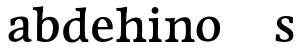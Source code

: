 SplineFontDB: 3.0
FontName: Experiment-Latin
FullName: Experiment-Latin
FamilyName: Experiment-Latin
Weight: Regular
Copyright: Copyright (c) 2015, Pathum Egodawatta
UComments: "2015-9-29: Created with FontForge (http://fontforge.org)"
Version: 0.001
ItalicAngle: 0
UnderlinePosition: 100
UnderlineWidth: 49
Ascent: 1000
Descent: 0
InvalidEm: 0
LayerCount: 6
Layer: 0 0 "Back" 1
Layer: 1 0 "Fore" 0
Layer: 2 0 "Back 2" 0
Layer: 3 0 "backup" 1
Layer: 4 0 "Good backup" 1
Layer: 5 0 "Back 3" 1
PreferredKerning: 4
XUID: [1021 779 -1439063335 14876943]
FSType: 0
OS2Version: 0
OS2_WeightWidthSlopeOnly: 0
OS2_UseTypoMetrics: 1
CreationTime: 1443542790
ModificationTime: 1453767794
PfmFamily: 17
TTFWeight: 400
TTFWidth: 5
LineGap: 122
VLineGap: 0
OS2TypoAscent: 129
OS2TypoAOffset: 1
OS2TypoDescent: 0
OS2TypoDOffset: 1
OS2TypoLinegap: 122
OS2WinAscent: 129
OS2WinAOffset: 1
OS2WinDescent: -161
OS2WinDOffset: 1
HheadAscent: 29
HheadAOffset: 1
HheadDescent: 183
HheadDOffset: 1
OS2CapHeight: 0
OS2XHeight: 0
OS2Vendor: 'PfEd'
Lookup: 260 1 0 "'abvm' Above Base Mark in Thaana lookup 0" { "'abvm' Above Base Mark in Thaana lookup 0-1"  } ['abvm' ('thaa' <'dflt' > ) ]
MarkAttachClasses: 1
DEI: 91125
Encoding: Custom
UnicodeInterp: none
NameList: Adobe Glyph List
DisplaySize: -96
AntiAlias: 1
FitToEm: 1
WinInfo: 0 8 2
BeginPrivate: 0
EndPrivate
Grid
-1000 782 m 0
 2000 782 l 1024
-1000 853 m 0
 2000 853 l 1024
  Named: "2"
-1000 1143 m 0
 2000 1143 l 1024
665 1500 m 0
 665 -500 l 1024
149 1500 m 0
 149 -500 l 1024
-1000 499 m 0
 2000 499 l 1024
-1000 612 m 0
 2000 612 l 1024
EndSplineSet
AnchorClass2: "thn_ubufibi" "'abvm' Above Base Mark in Thaana lookup 0-1" 
BeginChars: 19 14

StartChar: space
Encoding: 0 32 0
GlifName: space
Width: 225
VWidth: 0
Flags: HW
LayerCount: 5
Back
Fore
Layer: 2
Layer: 3
Layer: 4
EndChar

StartChar: a
Encoding: 1 97 1
GlifName: uni0061
Width: 645
VWidth: 153
Flags: HW
LayerCount: 6
Back
SplineSet
426 143 m 1
 426 143 400.26953125 -13 239 -13 c 0
 131.81640625 -13 62 42 62 135 c 0
 62 256 153.055664062 298.8125 283 334 c 0
 357.108398438 354.068359375 439 376 439 376 c 1
 439 321 l 1
 439 321 337.79296875 292.030273438 275 275 c 0
 227.93359375 261.25 190 227.333007812 190 165 c 0
 190 113.21875 228.7734375 75.4755859375 284 75 c 0
 387.01953125 74.1123046875 403 155 403 155 c 1
 426 143 l 1
404 434 m 2
 403.579101562 504.66015625 370.077148438 551 301 551 c 0
 216.168945312 551 234.228515625 461.568359375 209 430 c 1
 195.990234375 413.203125 131.958984375 404.930664062 111 428 c 1
 87.4970703125 459.55078125 97 528 106 541 c 1
 106 541 211.93359375 612 336 612 c 0
 502.62890625 612 529.077148438 527.779296875 529 447 c 0
 529 369.579101562 529 219.874023438 528 142 c 0
 530.01171875 83.1025390625 564 42.1787109375 616 77 c 1
 639 45 l 1
 639 45 599.72265625 -15 516 -15 c 0
 418 -15 403 93 403 93 c 1
 403 110 l 1
 404 434 l 2
EndSplineSet
Fore
SplineSet
431 113 m 5
 431 113 330.965820312 -5.40625 201 -12 c 4
 100.11328125 -17.1181640625 38 38 38 121 c 4
 38 227 129.88671875 287.498046875 283 330 c 4
 373.390625 355.090820312 455.854492188 356.4609375 464 356 c 5
 454 262 l 5
 454 262 407 305 328 290 c 4
 251.697265625 275.51171875 188.216796875 220.709960938 172 155 c 4
 158.943359375 102.095703125 184.756835938 63.6015625 232 64 c 4
 281.79296875 64.419921875 377 112 403 163 c 5
 431 113 l 5
400 467 m 4
 379 556 324.684570312 565.455078125 300 562 c 4
 241.329101562 553.787109375 208.434570312 515.999023438 177 483 c 5
 233.0078125 567 l 5
 211.530273438 521.861328125 194.614257812 470.471679688 189 402 c 5
 91.1396484375 393 l 5
 80.9345703125 460.1796875 88 549 88 549 c 5
 137 576 253.0195139 620.842777693 352 621.013671875 c 4
 487.748046875 621.248046875 532.344726562 584.502929688 535 453 c 4
 536.576171875 374.958984375 520 175 537 104 c 4
 546 66 566 47 608 52 c 5
 619 4 l 5
 619 9 538.958007812 -19.169921875 495 -16 c 4
 419.713867188 -10.5703125 391.541015625 66.7685546875 406 96 c 5
 396 110 l 5
 408 199 413.706054688 408.912109375 400 467 c 4
EndSplineSet
Layer: 2
SplineSet
429 113 m 1
 429 113 371 -13 221 -13 c 0
 110 -13 38 32 38 125 c 0
 38 241 118.254212729 307.892641723 273 344 c 0
 363.390542169 365.091131129 425.854492188 356.4609375 434 356 c 1
 434 281 l 1
 434 281 377 312 298 297 c 0
 221.697299705 282.512145514 178.66796875 214.01953125 176 157 c 0
 173.472185852 102.975837298 205 62 272 58 c 0
 345 54 395 117 401 158 c 1
 429 113 l 1
400 461 m 0
 389 513 365.999023438 550.33984375 307 550 c 0
 263.739257812 549.750976562 213.434570312 518.999023438 185 483 c 1
 176 400 l 1
 85 387 l 1
 86 528 l 1
 158 569 253.019444238 614.818312302 352 615.013671875 c 0
 470.748046875 615.248046875 532.344726562 578.502929688 535 447 c 0
 536.575791424 368.958625479 520 189 537 118 c 0
 546 80 566 58 608 63 c 1
 619 5 l 1
 619 10 609.012695312 -13.62890625 525 -15 c 0
 429.583984375 -16.5576171875 411.541015625 53.7685546875 406 73 c 1
 396 110 l 1
 408 199 412.351849074 402.609440741 400 461 c 0
EndSplineSet
Layer: 3
SplineSet
421 113 m 1
 421 113 380.673828125 -13 231 -13 c 0
 120.016601562 -13 48 32 48 125 c 0
 48 226 117.645507812 309.19140625 273 344 c 0
 364.66015625 364.537109375 419 356 419 356 c 1
 419 279 l 1
 419 279 369.010742188 312.114257812 298 297 c 0
 221.8515625 280.791992188 196.981445312 214.729492188 194 167 c 0
 191.264648438 123.212890625 204.5625 62.1572265625 272 58 c 0
 344.994140625 53.5 387 117.8125 393 159 c 1
 421 113 l 1
392 441 m 0
 381.306640625 513.221679688 352.625976562 548 294 548 c 0
 237 548 205.618164062 490 205.618164062 490 c 5
 197 407 l 5
 96 394 l 1
 97 522 l 1
 103.083007812 524.401367188 215.802734375 612.943359375 379 612.07421875 c 0
 528.175441909 611.279754233 531.724609375 517.845703125 535 442 c 0
 538.350585938 364.4140625 516.497070312 189.127929688 533 118 c 0
 541.84765625 79.8671875 562 58.1787109375 604 63 c 1
 615 5 l 1
 615 10.2001953125 605 -13 521 -15 c 0
 413.030273438 -17.5703125 398 73 398 73 c 1
 388 110 l 1
 400 199 400.807617188 381.515625 392 441 c 0
EndSplineSet
Layer: 4
SplineSet
429 113 m 1
 429 113 371 -18 221 -18 c 0
 110 -18 38 32 38 125 c 0
 38 241 118.25390625 290.892578125 273 327 c 0
 363.390625 348.090820312 425.854492188 358.4609375 434 358 c 1
 434 280 l 1
 434 280 377 297 298 282 c 0
 221.697265625 267.51171875 178.66796875 224.01953125 176 157 c 0
 173.84871258 102.959534028 205 57 272 53 c 0
 345 49 395 117 401 158 c 1
 429 113 l 1
400 451 m 0
 389 510 358.999023438 556.3046875 300 556 c 0
 251.739257812 555.750976562 216.434570312 519.999023438 185 487 c 1
 235.0078125 551 l 1
 213.530273438 505.861328125 205.614257812 474.471679688 202 416 c 1
 173.623046875 408.125976562 122.77734375 398.451171875 89.1396484375 387 c 1
 80.9345703125 434.1796875 86 533 86 533 c 1
 138 566 263.01953125 614.833007812 362 615.013671875 c 0
 490.748046875 615.248046875 532.344726562 578.502929688 535 447 c 0
 536.575791424 368.958625479 520 189 537 118 c 0
 546 80 566 58 608 63 c 1
 619 5 l 1
 619 10 609.012695312 -13.62890625 535 -15 c 0
 439.587641972 -16.7675249795 411.541015625 53.7685546875 406 73 c 1
 396 110 l 1
 408 199 410.938792513 392.328294703 400 451 c 0
EndSplineSet
Layer: 5
EndChar

StartChar: n
Encoding: 2 110 2
GlifName: uni006E_
Width: 786
VWidth: 79
Flags: HW
LayerCount: 6
Back
SplineSet
543 410 m 0
 541.813476562 484.3125 506.92578125 512.247070312 434 511 c 0
 368.307617188 509.876953125 288.538085938 466.23828125 251 417 c 1
 247 442 l 1
 281.54296875 530.857421875 388.294921875 612 482 612 c 0
 613.47265625 612 668.690429688 534.591796875 670 431 c 0
 672.052734375 268.6171875 665.799804688 84.0888671875 664 0 c 1
 540 0 l 1
 540 0 544.833984375 295.1171875 543 410 c 0
437 51 m 1
 469 51 523 66.734375 543 87 c 1
 667 71 l 1
 690.2734375 59.107421875 735.809570312 53 752 53 c 1
 741 0 l 1
 427 0 l 1
 437 51 l 1
63 51 m 1
 88.4091796875 51 153 59 153 97 c 1
 278 71 l 1
 300.111328125 59.107421875 339.618164062 53 355 53 c 1
 343 0 l 1
 51 0 l 1
 63 51 l 1
51 524 m 1
 57 582 l 1
 251 612 l 1
 282 489 l 1
 278 475.3671875 l 1
 278 0 l 1
 153 0 l 1
 153 445.725585938 l 1
 153.182617188 494.5390625 137 524.013671875 90 524 c 1
 51 524 l 1
EndSplineSet
Fore
SplineSet
667 477 m 0
 673 398 666 113 661 0 c 1
 521 0 l 1
 545 114 552.926757812 319.873046875 542 417 c 0
 533 497 476.37109375 530.70703125 430 527 c 0
 392.786132812 524.025390625 303.006835938 474.166015625 265 417 c 1
 233 450 l 1
 298 546 407 609 501 613 c 0
 593.00390625 616.915039062 658 588 667 477 c 0
27 55 m 5
 103 51 138 89 142 137 c 1
 268 152 l 1
 266 57 330 61 348 62 c 1
 362 0 l 1
 41 0 l 5
 27 55 l 5
434 55 m 1
 510 51 536 89 540 137 c 1
 666 154 l 1
 663 64 737 64 756 65 c 1
 770 0 l 1
 448 0 l 1
 434 55 l 1
28 586 m 1
 132 582 272 598 272 598 c 1
 272 598 263 506 257 480 c 1
 257 447 272 478 272 478 c 1
 266 338 277 181 259 0 c 1
 133 0 l 1
 148 200 154 397 147 459 c 0
 142 504 127 518 35 518 c 1
 28 586 l 1
EndSplineSet
Layer: 2
SplineSet
35 68 m 1
 111 64 138 96 142 144 c 1
 268 159 l 1
 266 64 340 67 358 68 c 5
 358 0 l 1
 35 0 l 1
 35 68 l 1
444 68 m 1
 520 64 539 96 543 144 c 1
 666 161 l 1
 663 71 747 67 766 68 c 1
 766 0 l 1
 444 0 l 1
 444 68 l 1
40 602 m 1
 123 600 272 603 272 603 c 1
 272 603 258 506 256 480 c 1
 256 447 271 478 271 478 c 1
 265 338 277 181 259 0 c 1
 133 0 l 1
 148 200 154 387 147 449 c 0
 142 494 132 528 40 528 c 1
 40 602 l 1
667 477 m 0
 673 398 666 113 661 0 c 1
 521 0 l 1
 545 114 554 320 542 417 c 0
 533 493 476.094605495 520.189738207 411 513 c 0
 329.000000102 503.943050845 269 423 265 417 c 1
 240 454 l 1
 268 515 397 609 501 613 c 0
 593 617 658 588 667 477 c 0
EndSplineSet
Layer: 3
SplineSet
45 68 m 5
 120.803710938 64.162109375 138 96 142 144 c 5
 268 159 l 5
 266 64 340 67 358 68 c 5
 358 0 l 5
 45 0 l 5
 45 68 l 5
444 68 m 5
 519.803710938 64.162109375 539 96 543 144 c 5
 666 161 l 5
 663 71 726.713867188 67 746 68 c 5
 746 0 l 5
 444 0 l 5
 444 68 l 5
50 602 m 5
 133.059570312 599.58203125 272 603 272 603 c 5
 272 603 258 506 256 480 c 5
 256.458984375 447.294921875 271.40625 478 271.40625 478 c 5
 265.171875 338.163085938 277.096679688 181.477539062 259 0 c 5
 133 0 l 5
 147.708007812 199.741210938 154 387 147.435546875 449 c 4
 142.71875 493.551757812 142 528 50 528 c 5
 50 602 l 5
666.62890625 476.931640625 m 4
 672.779296875 397.897460938 665.903320312 113 661 0 c 5
 521 0 l 5
 545.154296875 113.708984375 553.323242188 319.645507812 541.803710938 417.126953125 c 4
 532.877929688 492.657226562 476.4296875 520.543945312 411 513 c 4
 328.864257812 503.530273438 265 417 265 417 c 5
 240 454 l 5
 268.055664062 514.724609375 396.885742188 608.666992188 501 613 c 4
 592.555664062 616.810546875 657.96484375 588.276367188 666.62890625 476.931640625 c 4
EndSplineSet
Layer: 4
SplineSet
35 65 m 1
 111 61 138 89 142 137 c 1
 268 152 l 1
 266 57 340 64 358 65 c 1
 362 0 l 1
 39 0 l 1
 35 65 l 1
444 65 m 1
 520 61 536 89 540 137 c 1
 666 154 l 1
 663 64 747 64 766 65 c 1
 770 0 l 1
 448 0 l 1
 444 65 l 1
36 596 m 5
 140 590 272 603 272 603 c 1
 272 603 258 506 256 480 c 1
 256 447 271 478 271 478 c 1
 265 338 277 181 259 0 c 1
 133 0 l 1
 148 200 154 387 147 449 c 0
 142 494 131 528 39 528 c 5
 36 596 l 5
667 477 m 0
 673 398 666 113 661 0 c 1
 521 0 l 1
 545 114 554 320 542 417 c 0
 533 493 476.094605495 520.189738207 411 513 c 0
 329.000000102 503.943050845 269 423 265 417 c 1
 240 454 l 1
 268 515 397 609 501 613 c 0
 593 617 658 588 667 477 c 0
EndSplineSet
Layer: 5
EndChar

StartChar: d
Encoding: 3 100 3
GlifName: uni0064
Width: 716
VWidth: 79
Flags: HW
LayerCount: 6
Back
SplineSet
173 308 m 0
 171.94921875 165.049804688 231.657226562 78 337 78 c 0
 405.888671875 78 457.333007812 125.155273438 458 184 c 1
 475 158 l 1
 479.145507812 80 418.779296875 -12.6875 293 -14 c 0
 107.51171875 -15.935546875 41 122 41 280 c 0
 41 472.303710938 153.267578125 611 343 611 c 0
 411.064453125 611 464.8828125 590.319335938 491 575 c 1
 490 507 l 1
 490 507 449.1171875 551.712890625 350 552 c 0
 254.168945312 552.208007812 174.1328125 471.453125 173 308 c 0
373 812 m 1
 382 861 l 1
 592 868 l 1
 589 798 586 754 583 667 c 2
 583 155 l 2
 583 78.107421875 637.877929688 57 675 57 c 1
 665 0 l 1
 583 0 l 1
 494 0 l 1
 462 79 l 1
 458 94 l 1
 460 554 l 1
 474 558 l 1
 470.333984375 574.004882812 463 603.956054688 463 647 c 2
 463 743.760742188 l 1
 463 785 426.442382812 799.659179688 373 812 c 1
EndSplineSet
Fore
SplineSet
366 853 m 1
 449 851 624 873 624 873 c 1
 624 873 615 834 608 777 c 1
 608 773 603 748 603 744 c 1
 571 741 l 0
 476 718 l 0
 481 770 458 782 370 782 c 1
 366 853 l 1
546 -1 m 1
 510.538085938 2.0048828125 477.33203125 66.84765625 472 99 c 1
 471.551757812 108.749023438 469.12890625 129.8046875 468.737304688 142 c 1
 479.639648438 238.631835938 472.560546875 462.834960938 473 620 c 0
 473.243164062 707.08203125 480.891601562 777.067382812 488 838 c 1
 614 848 l 1
 589 648 593.467773438 230.010742188 600 167 c 0
 608.455078125 85.44140625 627.673828125 64.87109375 676 67 c 1
 686 0 l 1
 546 -1 l 1
201 290 m 4
 199.954101562 187.05078125 226.360351562 65.9541015625 304 58 c 0
 385.38671875 49.662109375 453.283203125 126.734375 474 181 c 1
 505 140 l 1
 473.098632812 66 397.88671875 -12.9111328125 273 -13 c 0
 126.990234375 -13.103515625 56.1533203125 91.8994140625 55 253 c 0
 53.982421875 395.197265625 137.107421875 552.759765625 340 598 c 0
 418.341796875 615.46875 488 606 528 591 c 1
 488 498 l 1
 488 498 413.998046875 553.794921875 341 538 c 0
 263.677734375 521.26953125 202.55859375 443.450195312 201 290 c 4
EndSplineSet
Layer: 2
SplineSet
380 872 m 1
 463 870 613 873 613 873 c 1
 613 873 604 834 597 777 c 1
 597 773 592 748 592 744 c 1
 569 741 l 0
 473 718 l 0
 478 770 468 797 380 797 c 1
 380 872 l 1
545.318359375 0.4169921875 m 0
 514.485351562 -0.0595703125 516 -1 516 -1 c 2
 516 -1 491 51 479 115 c 1
 478.551757812 124.749023438 468.12890625 145.8046875 467.737304688 158 c 1
 464.639648438 254.631835938 467.560546875 422.834960938 468 580 c 0
 468.013671875 585 479 591 479 596 c 2
 470 654 l 1
 473 745 479 808 486 868 c 1
 612 868 l 1
 587 668 586.018554688 228.786132812 600 167 c 4
 618.455078125 85.44140625 657.673828125 73.87109375 706 76 c 1
 706 0 l 1
 638 0 l 1
 546 0 l 2
 545.772460938 0.13671875 545.544921875 0.275390625 545.318359375 0.4169921875 c 0
191 282 m 0
 189.954101562 179.05078125 236.971679688 60 336 60 c 0
 417.551757812 60 465.283203125 134.734375 466 219 c 1
 505 156 l 1
 493.098632812 62 400.88671875 -12.9169921875 286 -13 c 0
 129.990234375 -13.1123046875 39 92 45 263 c 0
 51.0419921875 435.197265625 141.265625 610.203125 371 612 c 0
 469.060546875 612.766601562 525 572 568 555 c 1
 518 438 l 1
 518 438 480.1171875 557.740234375 361 558 c 0
 255.168945312 558.23046875 192.55859375 435.450195312 191 282 c 0
EndSplineSet
Layer: 3
SplineSet
545 77 m 1
 620.803710938 73.162109375 474 92 478 140 c 1
 616 152 l 1
 631 71 680 75 698 76 c 1
 698 0 l 1
 550 0 l 1
 539.67578125 6.05859375 531.026367188 15.9111328125 545 77 c 1
384 872 m 1
 467.059570312 869.58203125 625 873 625 873 c 1
 625 873 616.047851562 833.79296875 608.853515625 777 c 1
 608.913085938 772.755859375 604 748.418945312 604.1171875 744 c 1
 573 741 l 0
 477.435546875 718 l 0
 482.899414062 770.123046875 472.4765625 797 384 797 c 1
 384 872 l 1
503 143 m 1
 503 143 460.640625 -13 285 -13 c 0
 145.655273438 -13 40.5625 67.4345703125 38 215 c 0
 36.1494140625 321.53515625 60.0751953125 472.537109375 216 565 c 0
 351.693359375 645.465820312 503 602 503 602 c 1
 499 509 l 1
 499 509 416.801757812 570.831054688 322 546 c 0
 201.428710938 514.418945312 192.24609375 344.8984375 194 255 c 0
 196.125 146.083007812 238.512695312 59.83203125 327 58 c 0
 429.174804688 55.884765625 473.255859375 177.734375 470 223 c 1
 503 143 l 1
650 0 m 1
 566.940429688 2.41796875 500 -1 500 -1 c 1
 500 -1 484.41015625 61.236328125 472.8828125 125 c 1
 468.391601562 212.129882812 467.198242188 402.875976562 472.291015625 580 c 1
 472.4453125 585.346679688 482.604492188 590.681640625 482.76953125 596 c 1
 474.0625 654 l 1
 477.422851562 744.65234375 482.591796875 808.266601562 490 868 c 1
 624 868 l 1
 598.903320312 668.258789062 599.046875 239 611.564453125 177 c 0
 620.430664062 133.0859375 624 71 666 71 c 1
 650 0 l 1
EndSplineSet
Layer: 4
SplineSet
380 872 m 1
 463 870 613 873 613 873 c 1
 613 873 604 834 597 777 c 1
 597 773 592 748 592 744 c 1
 569 741 l 0
 473 718 l 0
 478 770 468 797 380 797 c 1
 380 872 l 1
526 -1 m 1
 479 115 l 1
 478.551757812 124.749023438 468.12890625 145.8046875 467.737304688 158 c 1
 464.639648438 254.631835938 467.560546875 422.834960938 468 580 c 0
 468.013671875 585 479 591 479 596 c 2
 470 654 l 1
 473 745 479 808 486 868 c 1
 612 868 l 1
 587 668 586.018554688 228.786132812 600 167 c 0
 618.455078125 85.44140625 657.673828125 73.87109375 706 76 c 1
 706 0 l 1
 526 -1 l 1
191 282 m 0
 189.954101562 179.05078125 236.971679688 60 336 60 c 0
 417.551757812 60 465.283203125 134.734375 466 219 c 1
 505 156 l 1
 493.098632812 62 400.88671875 -12.9169921875 286 -13 c 0
 129.990234375 -13.1123046875 39 92 45 263 c 0
 51.0419921875 435.197265625 141.265625 610.203125 371 612 c 0
 469.060546875 612.766601562 525 572 568 555 c 1
 518 438 l 1
 518 438 480.1171875 557.740234375 361 558 c 0
 255.168945312 558.23046875 192.55859375 435.450195312 191 282 c 0
EndSplineSet
Layer: 5
EndChar

StartChar: h
Encoding: 4 104 4
GlifName: uni0068
Width: 796
VWidth: 79
Flags: HW
LayerCount: 5
Back
SplineSet
452 51 m 1
 477.409179688 51 542 59 542 97 c 1
 667 71 l 1
 689.111328125 59.107421875 728.618164062 53 744 53 c 1
 732 0 l 1
 440 0 l 1
 452 51 l 1
58 51 m 1
 83.4091796875 51 148 59 148 97 c 1
 273 71 l 1
 295.111328125 59.107421875 334.618164062 53 350 53 c 1
 338 0 l 1
 46 0 l 1
 58 51 l 1
544 400 m 0
 542.813476562 470.3125 507.92578125 512.247070312 435 511 c 0
 369.307617188 509.876953125 289.538085938 466.23828125 252 417 c 1
 248 442 l 1
 282.54296875 530.857421875 377.294921875 612 478 612 c 0
 609.47265625 612 666.690429688 533.591796875 668 430 c 0
 670.052734375 267.6171875 666.799804688 84.0888671875 665 0 c 1
 541 0 l 1
 541 0 545.939453125 285.119140625 544 400 c 0
43 810 m 1
 51 861 l 1
 282 866 l 1
 278.922851562 809 271.23046875 706 272 614 c 2
 272 559 l 1
 284 484 l 1
 272 459 l 1
 272 0 l 1
 148 0 l 1
 148 726 l 1
 148 780 100.001953125 797.444335938 43 810 c 1
EndSplineSet
Fore
SplineSet
33 852 m 5
 116 850 301 873 301 873 c 1
 301 873 292 834 285 777 c 1
 285 773 280 748 280 744 c 1
 249 741 l 0
 151 716 l 0
 152 778 125 782 37 782 c 1
 33 852 l 5
324 1 m 1
 117 0 l 1
 117 0 136 79 144 143 c 1
 156 305 156 663 146 848 c 1
 301 873 l 1
 276 673 272 225 276 162 c 0
 279 118 258 66 340 66 c 1
 324 1 l 1
32 68 m 1
 108 64 141 96 145 144 c 1
 276 163 l 1
 274 68 350 67 368 68 c 1
 378 0 l 1
 42 0 l 1
 32 68 l 1
454 68 m 1
 530 64 547 96 551 144 c 1
 676 161 l 1
 673 71 757 67 776 68 c 1
 786 0 l 1
 464 0 l 1
 454 68 l 1
677 477 m 0
 683 398 676 113 671 0 c 1
 531 0 l 1
 555 114 562.926757812 319.873046875 552 417 c 0
 543 497 486.426981341 529.925033304 440 527 c 4
 392.786132812 524.025390625 313.006835938 474.166015625 275 417 c 1
 243 450 l 1
 308 546 417 609 511 613 c 0
 603.00390625 616.915039062 668 588 677 477 c 0
EndSplineSet
Layer: 2
SplineSet
37 872 m 5
 120 870 301 873 301 873 c 1
 301 873 292 834 285 777 c 1
 285 773 280 748 280 744 c 1
 249 741 l 0
 151 718 l 4
 152 780 125 797 37 797 c 5
 37 872 l 5
324 0 m 1
 241 2 117 -1 117 -1 c 5
 117 -1 136 79 144 143 c 5
 156 305 156 683 146 868 c 5
 298 868 l 1
 273 668 272 225 276 162 c 0
 279 118 258 66 340 66 c 1
 324 0 l 1
32 68 m 5
 108 64 141 96 145 144 c 5
 276 163 l 1
 274 68 350 67 368 68 c 1
 368 0 l 1
 32 0 l 5
 32 68 l 5
454 68 m 1
 530 64 549 96 553 144 c 1
 676 161 l 1
 673 71 757 67 776 68 c 1
 776 0 l 1
 454 0 l 1
 454 68 l 1
677 477 m 0
 683 398 676 113 671 0 c 1
 531 0 l 1
 555 114 564 320 552 417 c 0
 543 493 486.087890625 520.249023438 421 513 c 0
 338.758789062 503.840820312 277.948242188 420.947265625 275 417 c 1
 250 454 l 1
 278 515 407 609 511 613 c 0
 603 617 668 588 677 477 c 0
EndSplineSet
Layer: 3
Layer: 4
SplineSet
37 872 m 1
 120 870 301 873 301 873 c 1
 301 873 292 834 285 777 c 1
 285 773 280 748 280 744 c 1
 249 741 l 0
 151 718 l 0
 152 780 125 797 37 797 c 1
 37 872 l 1
324 0 m 1
 241 2 117 -1 117 -1 c 1
 117 -1 136 79 144 143 c 1
 156 305 156 683 146 868 c 1
 298 868 l 1
 273 668 272 225 276 162 c 0
 279 118 258 66 340 66 c 1
 324 0 l 1
32 68 m 1
 108 64 141 96 145 144 c 1
 276 163 l 1
 274 68 350 67 368 68 c 1
 368 0 l 1
 32 0 l 1
 32 68 l 1
454 68 m 1
 530 64 547 96 551 144 c 1
 676 161 l 1
 673 71 757 67 776 68 c 1
 776 0 l 1
 454 0 l 1
 454 68 l 1
677 477 m 0
 683 398 676 113 671 0 c 1
 531 0 l 1
 555 114 564 320 552 417 c 0
 543 493 486.087890625 520.249023438 421 513 c 0
 338.758789062 503.840820312 277.948242188 420.947265625 275 417 c 1
 250 454 l 1
 278 515 407 609 511 613 c 0
 603 617 668 588 677 477 c 0
EndSplineSet
EndChar

StartChar: e
Encoding: 5 101 5
GlifName: uni0065
Width: 626
VWidth: 153
Flags: HW
LayerCount: 5
Back
SplineSet
131.813476562 357.48828125 m 1
 366.854492188 368.684570312 l 1
 447 369 l 1
 447.862304688 497.887695312 389.209960938 564.852539062 303.013671875 554.290039062 c 0
 213.393554688 542.290039062 183.822265625 430.580078125 183.822265625 309.904296875 c 0
 183.822265625 187.045898438 222.897460938 62.9150390625 381.610351562 60.57421875 c 0
 468.5703125 59.7626953125 539.801757812 108.037109375 541.786132812 108.037109375 c 1
 571.278320312 71.7734375 l 0
 552.477539062 54.365234375 481.922851562 -13.353515625 354.798828125 -14.7958984375 c 0
 146.474609375 -16.9326171875 52.376953125 117.901367188 52.376953125 272.131835938 c 0
 52.376953125 531.569335938 215.401367188 609.606445312 320.854492188 609.606445312 c 0
 508.192382812 609.606445312 593.888671875 484.81640625 583.6796875 296.145507812 c 1
 156.211914062 301.877929688 l 1
 131.813476562 357.48828125 l 1
EndSplineSet
Fore
SplineSet
132 356 m 1
 379 368 l 1
 442 368 l 1
 433 497 369.3553933 569.215299584 301 555 c 0
 228.091796875 539.837890625 194.286207649 450.34831329 193 309 c 0
 191.701564811 166.307936169 235.98828125 81.4873046875 325 63 c 0
 439.553811351 39.2077258668 550 113 552 113 c 1
 581 77 l 0
 562 60 471.990234375 -14.271484375 325 -16 c 0
 177.995117188 -17.728515625 52 77 52 261 c 0
 52 520 215.083984375 604.803710938 320 609 c 0
 495 616 586 477 566 298 c 1
 156 298 l 1
 132 356 l 1
EndSplineSet
Layer: 2
SplineSet
132 357 m 1
 427 369 l 1
 457 369 l 1
 458 498 387.362304688 564.17578125 303 550 c 0
 212.852539062 534.852539062 191 431 191 310 c 0
 191 187 236 56 385 54 c 0
 471.998046875 52.83203125 550 114 552 114 c 1
 581 78 l 0
 562 61 481.997070312 -13.7109375 355 -15 c 0
 158 -17 52 78 52 262 c 4
 52 521 236 610 341 610 c 0
 548 610 594 478 584 299 c 1
 156 299 l 1
 132 357 l 1
EndSplineSet
Layer: 3
Layer: 4
SplineSet
132 357 m 1
 379 369 l 1
 439 369 l 1
 440 498 378.34375 561.53125 307 554 c 0
 217.907226562 544.594726562 188 421 188 310 c 4
 188 187 236 56 385 54 c 0
 471.998046875 52.83203125 550 114 552 114 c 1
 581 78 l 0
 562 61 481.996349191 -13.641750276 355 -15 c 0
 168 -17 52 78 52 262 c 0
 52 521 215.067382812 606.233398438 320 610 c 0
 515 617 586 478 566 299 c 1
 156 299 l 1
 132 357 l 1
EndSplineSet
EndChar

StartChar: i
Encoding: 6 105 6
GlifName: uni0069
Width: 413
VWidth: 79
Flags: HW
LayerCount: 5
Back
SplineSet
133.91796875 774.375 m 0
 133.91796875 816.958984375 167.984375 851.025390625 210.568359375 851.025390625 c 0
 253.15234375 851.025390625 287.21875 816.958984375 287.21875 774.375 c 0
 287.21875 731.791015625 253.15234375 697.724609375 210.568359375 697.724609375 c 0
 167.984375 697.724609375 133.91796875 731.791015625 133.91796875 774.375 c 0
68 61 m 1
 94.5380859375 61 162 69 162 107 c 1
 287 81 l 1
 309.111328125 69.107421875 348.618164062 63 364 63 c 1
 352 0 l 1
 56 0 l 1
 68 61 l 1
69 540 m 5
 80 595 l 5
 296 605 l 5
 287 436.3671875 l 5
 287 0 l 1
 162 0 l 1
 162 478.725585938 l 5
 160.34375 542.385742188 105.814453125 538.108398438 69 540 c 5
EndSplineSet
Fore
SplineSet
115.1953125 788.1328125 m 0
 115.1953125 835.697265625 153.700195312 874.202148438 201.264648438 874.202148438 c 0
 248.830078125 874.202148438 287.334960938 835.697265625 287.334960938 788.1328125 c 0
 287.334960938 740.567382812 248.830078125 702.0625 201.264648438 702.0625 c 0
 153.700195312 702.0625 115.1953125 740.567382812 115.1953125 788.1328125 c 0
45 68 m 1
 121 64 143 96 147 144 c 1
 270 159 l 1
 268 64 340 67 358 68 c 1
 368 0 l 1
 55 0 l 1
 45 68 l 1
46 592 m 1
 129 590 280 603 280 603 c 1
 275.327327656 547.604034817 272.629882812 87.107421875 264 0 c 1
 138 0 l 1
 153 200 154 387 147 449 c 0
 142 494 142 524 50 524 c 1
 46 592 l 1
EndSplineSet
Layer: 2
SplineSet
125 788 m 0
 125 830 159 864 201 864 c 0
 243 864 277 830 277 788 c 0
 277 746 243 712 201 712 c 0
 159 712 125 746 125 788 c 0
45 68 m 1
 121 64 143 96 147 144 c 1
 270 159 l 5
 268 64 340 67 358 68 c 1
 358 0 l 1
 45 0 l 1
 45 68 l 1
50 602 m 1
 133 600 280 603 280 603 c 1
 275.327327656 547.604034817 272.629882812 87.107421875 264 0 c 1
 138 0 l 1
 153 200 154 387 147 449 c 0
 142 494 142 528 50 528 c 1
 50 602 l 1
EndSplineSet
Layer: 3
Layer: 4
SplineSet
115.1953125 788.1328125 m 4
 115.1953125 835.697265625 153.700195312 874.202148438 201.264648438 874.202148438 c 4
 248.830078125 874.202148438 287.334960938 835.697265625 287.334960938 788.1328125 c 4
 287.334960938 740.567382812 248.830078125 702.0625 201.264648438 702.0625 c 4
 153.700195312 702.0625 115.1953125 740.567382812 115.1953125 788.1328125 c 4
45 68 m 1
 121 64 143 96 147 144 c 1
 270 159 l 1
 268 64 340 67 358 68 c 1
 358 0 l 1
 45 0 l 1
 45 68 l 1
50 602 m 1
 133 600 280 603 280 603 c 1
 275.327327656 547.604034817 272.629882812 87.107421875 264 0 c 1
 138 0 l 1
 153 200 154 387 147 449 c 0
 142 494 142 528 50 528 c 1
 50 602 l 1
EndSplineSet
EndChar

StartChar: s
Encoding: 7 115 7
GlifName: uni0073
Width: 540
VWidth: 153
Flags: HWO
LayerCount: 5
Back
SplineSet
261.440429688 47.080078125 m 4
 317.212890625 47.080078125 359.5703125 78.0556640625 358.879882812 130.080078125 c 4
 356.5625 306.520507812 34.599609375 199.524414062 34.599609375 439.51953125 c 4
 34.599609375 557.267578125 130.157226562 612.08984375 257.83984375 611.83984375 c 4
 368.982421875 611.53515625 444.7890625 563.138671875 451.16015625 555.799804688 c 5
 451.16015625 555.799804688 464.015625 535.629882812 463.96484375 496 c 4
 463.934570312 476.936523438 464.21875 444.749023438 446 437 c 5
 430.366210938 431.651367188 385.548828125 430.934570312 372 440 c 5
 332.49609375 460.803710938 357.12109375 554.411132812 257.16015625 555.360351562 c 4
 209.966796875 555.817382812 156.654296875 533.813476562 158.040039062 468.400390625 c 4
 160.541992188 328.450195312 477 390.465820312 475.879882812 163.599609375 c 4
 475.298828125 46.4921875 388 -14.599609375 249.639648438 -14.599609375 c 4
 113.219726562 -14.599609375 37 28.0400390625 37 28.0400390625 c 5
 37 28.0400390625 26.0615234375 52.6708984375 24.6083984375 78 c 4
 23.5947265625 96.5205078125 24.9931640625 140.622070312 44 155.038085938 c 5
 68.1787109375 167 107.6484375 164.727539062 126 155 c 5
 160.58203125 137.328125 141.40625 47.080078125 261.440429688 47.080078125 c 4
EndSplineSet
Fore
SplineSet
260 42 m 0
 320.53094108 41.4585512233 362.556691417 64.7153509279 369.999997033 98.4140927312 c 0
 400.003448579 234.251396613 80.6992890582 253.874496378 72 431 c 0
 67.4326171875 523.991210938 148.061523438 616.202148438 310 612 c 0
 394.013671875 609.819335938 470 585 470 585 c 1
 475.323242188 547.447265625 473.184570312 470.194335938 467 433 c 1
 387 445 l 1
 385.559570312 482.333007812 370.795898438 542.666992188 350 591 c 1
 395 492 l 1
 381.317382812 508.264648438 355.964753544 558.783626756 282 559.381835938 c 0
 225.658725588 559.837510649 175.045459447 524.096175538 185 469 c 4
 205.885601065 353.402827393 489.510742188 335.948242188 484 151 c 4
 480.631835938 37.9619140625 402.010773795 -13.5452896232 258 -14 c 0
 145.419921875 -14.35546875 47 18 47 18 c 1
 42.111328125 46.1884765625 41.8671875 115.701171875 54 176 c 1
 137 167 l 1
 139.750976562 119.7890625 148.740234375 75.5732421875 173 41 c 1
 103 124 l 1
 135.305664062 89.6826171875 173.55619994 42.77323909 260 42 c 0
EndSplineSet
Layer: 2
SplineSet
248 42 m 0
 303.997070312 42.5517578125 346.420898438 74.943359375 345 137 c 0
 342 268 53 231 57 432 c 0
 59 536 151.001953125 611.348632812 285 612 c 0
 383.00390625 612.4765625 454.951171875 578.008789062 466 574 c 1
 467 435 l 1
 375 448 l 1
 362 552 l 1
 401 497 l 1
 397.861328125 497.73828125 338.809570312 559.69140625 272 557 c 0
 211.049804688 554.543945312 189 511 189 469 c 0
 189 303 484 368 482 163 c 0
 481.131835938 73.9990234375 425.010742188 -13.501953125 247 -14 c 0
 144.419921875 -14.287109375 47 23 34 33 c 1
 40 170 l 1
 125 156 l 1
 136 63 l 1
 109 126 l 1
 131.305664062 91.6826171875 168.955078125 41.220703125 248 42 c 0
EndSplineSet
Layer: 3
Layer: 4
SplineSet
257 40 m 4
 323.471679688 39.1025390625 366.040039062 91.69921875 351 143 c 4
 323.075195312 238.248046875 94.8666354143 269.183140745 86 440 c 4
 81.4326171875 527.991210938 148.061504566 616.202611156 300 612 c 4
 384.009529155 609.676300641 455 585 455 585 c 5
 460.323242188 547.447265625 455.184570312 482.194335938 452 440 c 5
 372 452 l 5
 370.559570312 489.333007812 355.795898438 549.666992188 335 598 c 5
 370 509 l 5
 356.317382812 525.264648438 330.845703125 570.619140625 272 563.381835938 c 4
 227.91796875 557.959960938 208.4375 509.516601562 215 471 c 4
 238.323242188 334.111328125 477.115234375 328.6484375 479 144 c 4
 480.053710938 40.75390625 392.009765625 -13.294921875 248 -14 c 4
 175.419921875 -14.35546875 70 7 57 17 c 5
 52.111328125 45.1884765625 53.8671875 114.701171875 66 175 c 5
 149 166 l 5
 151.750976562 118.7890625 160.740234375 74.5732421875 185 40 c 5
 115 123 l 5
 147.305664062 88.6826171875 182.55859375 41.005859375 257 40 c 4
EndSplineSet
EndChar

StartChar: o
Encoding: 8 111 8
GlifName: o
Width: 668
VWidth: 153
Flags: HW
LayerCount: 5
Back
SplineSet
357.966796875 612.475585938 m 5
 200.125976562 612.475585938 52.0966796875 526.07421875 47.1181640625 282 c 4
 43.93359375 126.431640625 135.952148438 -15.1650390625 332.966796875 -15.1650390625 c 5
 569.00390625 -15.1650390625 638.57421875 154.591796875 638.57421875 321 c 4
 638.57421875 553.96875 477.90625 612.475585938 357.966796875 612.475585938 c 5
499.450195312 302 m 4
 499.450195312 171.853515625 463.171875 53.9375 350.966796875 52.7939453125 c 5
 212.18359375 54.4208984375 185.809570312 202.887695312 187.243164062 314 c 4
 189.162109375 462.0859375 248.712890625 548.002929688 334.966796875 547.984375 c 4
 436.256835938 547.962890625 499.450195312 458.6640625 499.450195312 302 c 4
EndSplineSet
Fore
SplineSet
372.657226562 611.631835938 m 0
 190.063476562 618.176757812 48.138671875 485.428710938 40.0048828125 265.5859375 c 0
 34.251953125 110.091796875 121.194335938 -9.572265625 309.622070312 -14.4541015625 c 0
 532.583007812 -20.23046875 621.918945312 146.333007812 627.05859375 322.662109375 c 0
 633.379882812 539.545898438 480.627929688 607.76171875 372.657226562 611.631835938 c 0
486.158203125 297.67578125 m 0
 482.4140625 167.583007812 442.237304688 59.431640625 345.446289062 48.4140625 c 0
 231.1953125 35.4091796875 178.892578125 186.602539062 183.420898438 318.36328125 c 0
 189.854492188 505.547851562 278.087890625 548.077148438 323.963867188 553.431640625 c 0
 409.294921875 563.390625 490.6640625 454.274414062 486.158203125 297.67578125 c 0
EndSplineSet
Layer: 2
SplineSet
372.657226562 611.631835938 m 4
 190.044921875 617.624023438 51.138671875 489.428710938 40.0048828125 275.5859375 c 4
 31.9130859375 120.196289062 111.194335938 -9.572265625 309.622070312 -14.4541015625 c 4
 532.590820312 -19.939453125 624.271484375 156.322265625 629.05859375 322.662109375 c 4
 635.759765625 555.534179688 490.627929688 607.76171875 372.657226562 611.631835938 c 4
489.158203125 297.67578125 m 4
 485.4140625 167.583007812 455.502929688 48.5732421875 348.446289062 48.4140625 c 4
 223.747070312 48.228515625 182.791992188 207.338867188 187.420898438 318.36328125 c 4
 193.598632812 466.333007812 251.009765625 548.630859375 326.963867188 553.431640625 c 4
 422.584960938 559.474609375 493.6640625 454.274414062 489.158203125 297.67578125 c 4
EndSplineSet
Layer: 3
Layer: 4
SplineSet
372.657226562 611.631835938 m 0
 190.063476562 618.176757812 48.138671875 495.428710938 40.0048828125 275.5859375 c 0
 34.251953125 120.091796875 111.194335938 -9.572265625 309.622070312 -14.4541015625 c 0
 532.590820312 -19.939453125 621.918945312 146.333007812 627.05859375 322.662109375 c 0
 633.379882812 539.545898438 480.627929688 607.76171875 372.657226562 611.631835938 c 0
486.158203125 297.67578125 m 4
 482.4140625 167.583007812 452.502929688 48.5732421875 345.446289062 48.4140625 c 4
 220.747070312 48.228515625 178.791992188 207.338867188 183.420898438 318.36328125 c 4
 189.598632812 466.333007812 248.009765625 548.630859375 323.963867188 553.431640625 c 4
 419.584960938 559.474609375 490.6640625 454.274414062 486.158203125 297.67578125 c 4
EndSplineSet
EndChar

StartChar: b
Encoding: 9 98 9
GlifName: b
Width: 693
VWidth: 79
Flags: HW
LayerCount: 5
Back
SplineSet
511 290 m 4
 511.981193088 432.950195312 459.028682482 520 370 520 c 4
 278.447994403 520 226.716767724 457.265571173 226 383 c 5
 200 433 l 5
 204.901853087 527 293.113514673 611.92578125 407 612 c 4
 581.009716387 612.115234375 643 476 643 318 c 4
 643 125.696289062 530.732421875 -11 341 -13 c 4
 252.940429688 -13.9287109375 144 6 101 23 c 5
 174 171 l 5
 174 171 214.8828125 46.287109375 344 46 c 4
 439.831054688 45.787109375 509.8671875 126.546875 511 290 c 4
10 809 m 5
 17 859 l 5
 236 865 l 5
 233 795 230 754 227 667 c 6
 227 48 l 5
 220 49 l 5
 157 23 l 5
 101 23 l 5
 101 23 106 142.666992188 106 214 c 6
 106 741.079101562 l 5
 105.66796875 791.66796875 66.001953125 800.30859375 10 809 c 5
EndSplineSet
Fore
SplineSet
-1 851 m 5
 82 849 257 871 257 871 c 5
 257 871 248 832 241 775 c 5
 241 771 236 746 236 742 c 5
 205 739 l 4
 111 702 l 4
 116 754 87 781 -1 781 c 5
 -1 851 l 5
282 1 m 5
 105 24 l 5
 97.794921875 180.715820312 100.564453125 663.268554688 122 847 c 5
 256 866 l 5
 220.078125 578.623046875 222.814453125 193.802734375 230 55 c 5
 282 1 l 5
501 338 m 4
 501.874023438 450.951171875 443.9375 549.086914062 366 540 c 4
 306.020507812 533.006835938 246.716796875 485.265625 226 411 c 5
 187 474 l 5
 238.901367188 558 331.11328125 612.916992188 416 613 c 4
 572.009765625 613.15234375 653 508 647 337 c 4
 640.958007812 164.802734375 550.734375 -10.203125 321 -12 c 4
 222.939453125 -12.7666015625 147 7 104 24 c 5
 174 162 l 5
 174 162 226.8828125 52.3623046875 346 52 c 4
 421.831054688 51.76953125 499.580078125 154.548828125 501 338 c 4
EndSplineSet
Layer: 2
SplineSet
16 872 m 1
 99 870 257 873 257 873 c 1
 257 873 248 834 241 777 c 1
 241 773 236 748 236 744 c 1
 205 741 l 0
 111 718 l 4
 116 770 104 797 16 797 c 1
 16 872 l 1
282 3 m 1
 105 26 l 1
 97.794921875 182.715820312 100.564720708 684.269034639 122 868 c 1
 256 868 l 1
 220.077898468 580.623187742 222.814453125 195.802734375 230 57 c 1
 282 3 l 1
501 340 m 0
 501.874023438 442.951171875 455.028320312 542 356 542 c 0
 274.448242188 542 226.716796875 467.265625 226 383 c 1
 187 446 l 1
 198.901367188 540 301.113281029 614.917298016 416 615 c 0
 572.009765625 615.112304688 653 510 647 339 c 0
 640.958007812 166.802734375 550.734375 -8.203125 321 -10 c 0
 222.93903139 -10.766987104 147 9 104 26 c 1
 174 164 l 1
 174 164 211.8828125 44.259765625 331 44 c 0
 436.831054688 43.76953125 499.44140625 156.549804688 501 340 c 0
EndSplineSet
Layer: 3
Layer: 4
SplineSet
16 872 m 1
 99 870 257 873 257 873 c 1
 257 873 248 834 241 777 c 1
 241 773 236 748 236 744 c 1
 205 741 l 0
 111 718 l 4
 116 770 104 797 16 797 c 1
 16 872 l 1
282 3 m 1
 105 26 l 1
 97.794921875 182.715820312 100.564720708 684.269034639 122 868 c 1
 256 868 l 1
 220.077898468 580.623187742 222.814453125 195.802734375 230 57 c 1
 282 3 l 1
501 340 m 0
 501.874023438 442.951171875 455.028320312 542 356 542 c 0
 274.448242188 542 226.716796875 467.265625 226 383 c 1
 187 446 l 1
 198.901367188 540 301.113281029 614.917298016 416 615 c 0
 572.009765625 615.112304688 653 510 647 339 c 0
 640.958007812 166.802734375 550.734375 -8.203125 321 -10 c 0
 222.93903139 -10.766987104 147 9 104 26 c 1
 174 164 l 1
 174 164 211.8828125 44.259765625 331 44 c 0
 436.831054688 43.76953125 499.44140625 156.549804688 501 340 c 0
EndSplineSet
EndChar

StartChar: r
Encoding: 10 114 10
GlifName: r
Width: 588
VWidth: 79
Flags: HW
LayerCount: 5
Back
SplineSet
554 464 m 1
 534.332477429 448.000000002 484.269692703 452.000000001 469.6796875 459.618164062 c 1
 450.299677672 472.939967653 461.936970712 519.251810472 402 520 c 0
 337.588347748 520.804046703 278.788816914 467.832566841 252.450195312 418.280273438 c 1
 256.849609375 468.290039062 l 1
 298.440132503 536.590041706 365.499300119 611.214507358 484.4296875 611.370117188 c 0
 534.166774256 611.450688839 562.16015625 596.5703125 562.16015625 596.5703125 c 1
 562.16015625 596.5703125 568.279252603 580.623329288 568 544 c 0
 567.660871612 478.807152338 554 464 554 464 c 1
64 61 m 1
 90.538085255 61 158 69 158 107 c 1
 283 81 l 1
 313.726771196 69.1071428571 368.62485482 63 390 63 c 1
 378 0 l 1
 52 0 l 1
 64 61 l 1
65 544 m 1
 76 599 l 1
 262 609 l 1
 296.076171875 498 l 1
 283.435546875 486 l 1
 283 440.3671875 l 1
 283 0 l 1
 158 0 l 1
 158 482.725585938 l 1
 156.34375 546.385742188 101.814453125 542.108398438 65 544 c 1
EndSplineSet
Fore
Layer: 2
Layer: 3
Layer: 4
EndChar

StartChar: period
Encoding: 11 46 11
GlifName: period
Width: 190
VWidth: 0
Flags: HW
LayerCount: 5
Back
Fore
Layer: 2
Layer: 3
Layer: 4
EndChar

StartChar: t
Encoding: 12 116 12
GlifName: t
Width: 482
VWidth: 79
Flags: HW
LayerCount: 5
Back
SplineSet
20 513 m 1
 21 589 l 1
 141.756835938 587.796090262 160.289620535 605.933663504 171 651 c 1
 191 768 l 1
 269 768 l 1
 269 593 l 1
 445 593 l 1
 434 515 l 1
 269 515 l 1
 268 177 l 2
 268 99.6380546809 302.530678354 56.4326171875 360 56.4326171875 c 4
 392.258515957 56.4326171875 417.185191009 62.4455266474 447 77 c 1
 468 35 l 1
 438.047460938 9.78021978025 383.76616211 -16.8638217974 298 -16 c 0
 227.891768651 -14.9408232176 142 18.5 142 134 c 1
 146 513 l 1
 20 513 l 1
EndSplineSet
Fore
Layer: 2
Layer: 3
Layer: 4
EndChar

StartChar: p
Encoding: 13 112 13
GlifName: p
Width: 701
VWidth: 79
Flags: HW
LayerCount: 5
Back
SplineSet
20 -179 m 1
 46.5380859375 -179 114 -171 114 -133 c 1
 239 -159 l 1
 269.7265625 -170.892578125 324.625 -177 346 -177 c 1
 334 -240 l 1
 8 -240 l 1
 20 -179 l 1
525 292 m 0
 526.05078125 434.950195312 466.342773438 522 361 522 c 0
 292.111328125 522 240.666992188 479.293337264 240 426 c 1
 223 452 l 1
 218.854492188 525.465116279 279.220703125 612.76380814 405 614 c 0
 590.48828125 615.935546875 657 478 657 320 c 0
 657 132.92509087 544.732421875 -2 355 -2 c 0
 286.935546875 -2 233.1171875 18.6806640625 207 34 c 1
 208 102 l 1
 208 102 248.8828125 57.21484375 348 57 c 0
 443.831054688 56.7996646068 523.798828125 134.576824251 525 292 c 0
236 -214 m 1
 116 -214 l 1
 115.666992188 -161.766497462 115 -131.918781726 115 -67 c 2
 115 452 l 2
 115 528.892578125 60.1220703125 550 23 550 c 1
 33 610 l 1
 115 610 l 1
 204 610 l 1
 236 531 l 1
 240 516 l 1
 238 55 l 1
 224 51 l 1
 227.666015625 34.9951171875 235 5.0439453125 235 -38 c 2
 235 -143.760742188 l 2
 236 -214 l 1
EndSplineSet
Fore
Layer: 2
Layer: 3
Layer: 4
EndChar
EndChars
EndSplineFont
